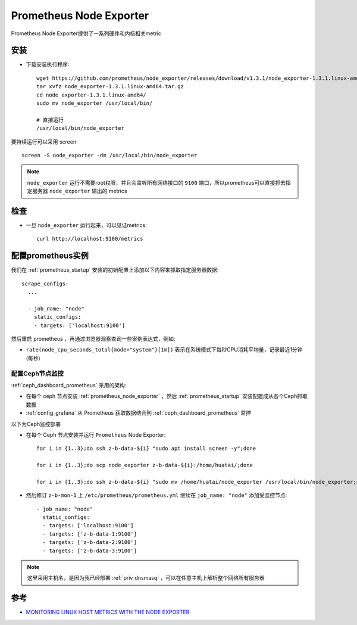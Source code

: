 .. _prometheus_node_exporter:

==========================
Prometheus Node Exporter
==========================

Prometheus Node Exporter提供了一系列硬件和内核相关metric

安装
========

- 下载安装执行程序::

   wget https://github.com/prometheus/node_exporter/releases/download/v1.3.1/node_exporter-1.3.1.linux-amd64.tar.gz
   tar xvfz node_exporter-1.3.1.linux-amd64.tar.gz
   cd node_exporter-1.3.1.linux-amd64/
   sudo mv node_exporter /usr/local/bin/

   # 直接运行
   /usr/local/bin/node_exporter

要持续运行可以采用 screen ::

   screen -S node_exporter -dm /usr/local/bin/node_exporter

.. note::

   ``node_exporter`` 运行不需要root权限，并且会监听所有网络接口的 ``9100`` 端口，所以prometheus可以直接抓去指定服务器 ``node_exporter`` 输出的 metrics

检查
=======

- 一旦 ``node_exporter`` 运行起来，可以见证metrics::

   curl http://localhost:9100/metrics

配置prometheus实例
=====================

我们在 :ref:`prometheus_startup` 安装的初始配置上添加以下内容来抓取指定服务器数据::

   scrape_configs:
     ...
   
     - job_name: "node"
       static_configs:
       - targets: ['localhost:9100']

然后重启 prometheus ，再通过浏览器观察查询一些案例表达式，例如:

- ``rate(node_cpu_seconds_total{mode="system"}[1m])`` 表示在系统模式下每秒CPU消耗平均量，记录最近1分钟(每秒)

.. figure:: ../../../_static/kubernetes/monitor/prometheus/node_exporter_cpu_time.png
   :scale: 70

配置Ceph节点监控
--------------------

:ref:`ceph_dashboard_prometheus` 采用的架构:

- 在每个 ceph 节点安装 :ref:`prometheus_node_exporter` ，然后 :ref:`prometheus_startup` 安装配置成从各个Ceph抓取数据
- :ref:`config_grafana` 从 Prometheus 获取数据结合到 :ref:`ceph_dashboard_prometheus` 监控

以下为Ceph监控部署

- 在每个 Ceph 节点安装并运行 ``Prometheus`` Node Exporter::

   for i in {1..3};do ssh z-b-data-${i} "sudo apt install screen -y";done

   for i in {1..3};do scp node_exporter z-b-data-${i}:/home/huatai/;done

   for i in {1..3};do ssh z-b-data-${i} "sudo mv /home/huatai/node_exporter /usr/local/bin/node_exporter;screen -S node_exporter -dm /usr/local/bin/node_exporter";done

- 然后修订 ``z-b-mon-1`` 上 ``/etc/prometheus/prometheus.yml`` 继续在 ``job_name: "node"`` 添加受监控节点::

     - job_name: "node"
       static_configs:
       - targets: ['localhost:9100']
       - targets: ['z-b-data-1:9100']
       - targets: ['z-b-data-2:9100']
       - targets: ['z-b-data-3:9100'] 

.. note::

   这里采用主机名，是因为我已经部署 :ref:`priv_dnsmasq` ，可以在任意主机上解析整个网络所有服务器

参考
=========

- `MONITORING LINUX HOST METRICS WITH THE NODE EXPORTER <https://prometheus.io/docs/guides/node-exporter/>`_
